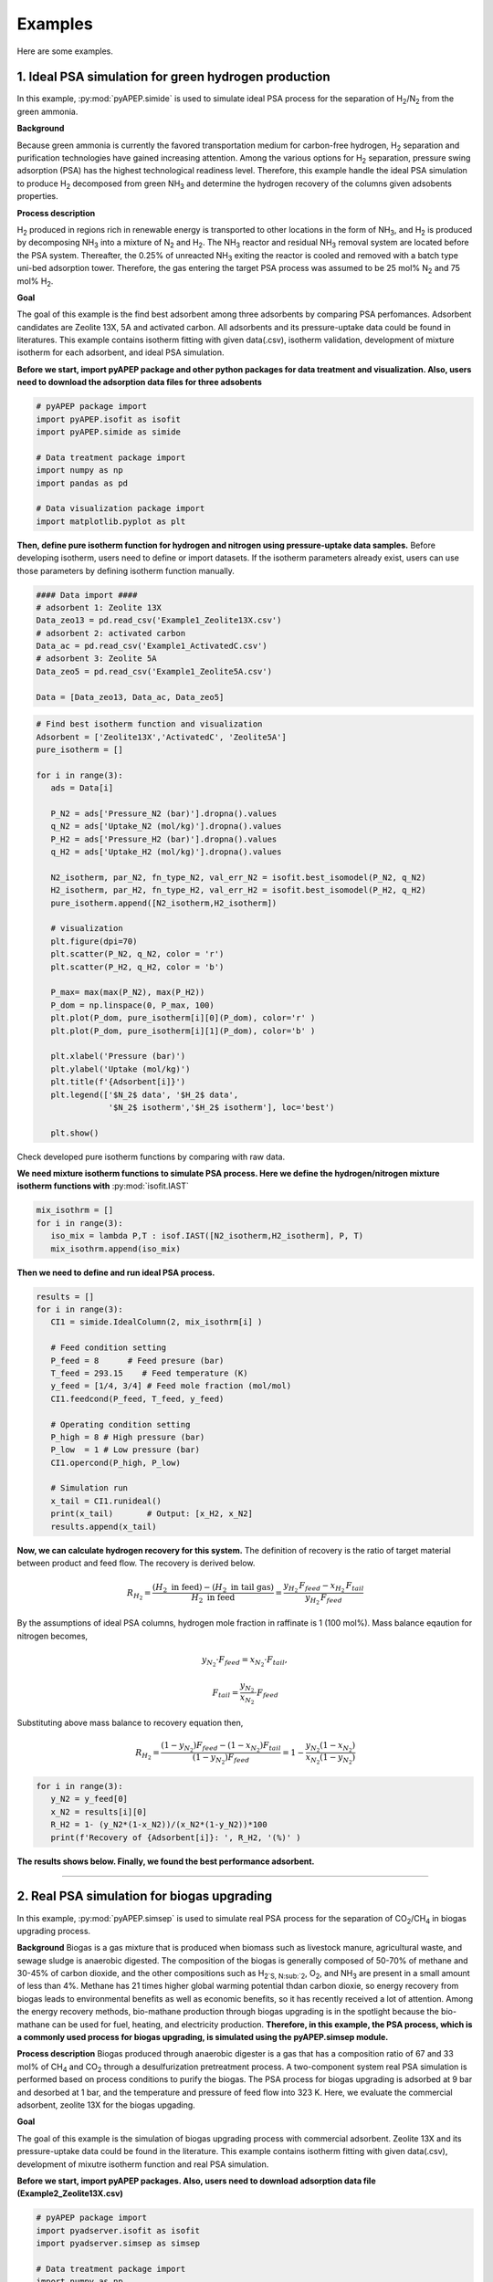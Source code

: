 Examples
========

Here are some examples.

1. Ideal PSA simulation for green hydrogen production
'''''''''''''''''''''''''''''''''''''''''''''''''''''''

In this example, :py:mod:`pyAPEP.simide` is used to simulate ideal PSA process for the separation of H\ :sub:`2`/N\ :sub:`2` from the green ammonia.

**Background**

Because green ammonia is currently the favored transportation medium for carbon-free hydrogen, H\ :sub:`2` separation and purification technologies have gained increasing attention. Among the various options for H\ :sub:`2` separation, pressure swing adsorption (PSA) has the highest technological readiness level. Therefore, this example handle the ideal PSA simulation to produce H\ :sub:`2` decomposed from green NH\ :sub:`3` and determine the hydrogen recovery of the columns given adsobents properties.

.. image:: images/GreenNH3_process.png
  :width: 800
  :alt: GreenNH3 process
  :align: center

**Process description**

H\ :sub:`2` produced in regions rich in renewable energy is transported to other locations in the form of NH\ :sub:`3`, and H\ :sub:`2` is produced by decomposing NH\ :sub:`3` into a mixture of N\ :sub:`2` and H\ :sub:`2`. The NH\ :sub:`3` reactor and residual NH\ :sub:`3` removal system are located before the PSA system. Thereafter, the 0.25% of unreacted NH\ :sub:`3` exiting the reactor is cooled and removed with a batch type uni-bed adsorption tower. Therefore, the gas entering the target PSA process was assumed to be 25 mol% N\ :sub:`2` and 75 mol% H\ :sub:`2`.

**Goal**

The goal of this example is the find best adsorbent among three adsorbents by comparing PSA perfomances. Adsorbent candidates are Zeolite 13X, 5A and activated carbon. All adsorbents and its pressure-uptake data could be found in literatures. This example contains isotherm fitting with given data(.csv), isotherm validation, development of mixture isotherm for each adsorbent, and ideal PSA simulation.

**Before we start, import pyAPEP package and other python packages for data treatment and visualization. Also, users need to download the adsorption data files for three adsobents**

.. code-block:: python

   # pyAPEP package import
   import pyAPEP.isofit as isofit
   import pyAPEP.simide as simide

   # Data treatment package import
   import numpy as np
   import pandas as pd

   # Data visualization package import
   import matplotlib.pyplot as plt

.. _isotherm_definition:

**Then, define pure isotherm function for hydrogen and nitrogen using pressure-uptake data samples.** Before developing isotherm, users need to define or import datasets. If the isotherm parameters already exist, users can use those parameters by defining isotherm function manually.

.. code-block:: python

   #### Data import ####
   # adsorbent 1: Zeolite 13X
   Data_zeo13 = pd.read_csv('Example1_Zeolite13X.csv')
   # adsorbent 2: activated carbon
   Data_ac = pd.read_csv('Example1_ActivatedC.csv')
   # adsorbent 3: Zeolite 5A
   Data_zeo5 = pd.read_csv('Example1_Zeolite5A.csv')

   Data = [Data_zeo13, Data_ac, Data_zeo5]

.. code-block:: python

   # Find best isotherm function and visualization
   Adsorbent = ['Zeolite13X','ActivatedC', 'Zeolite5A']
   pure_isotherm = []

   for i in range(3):
      ads = Data[i]
      
      P_N2 = ads['Pressure_N2 (bar)'].dropna().values
      q_N2 = ads['Uptake_N2 (mol/kg)'].dropna().values
      P_H2 = ads['Pressure_H2 (bar)'].dropna().values
      q_H2 = ads['Uptake_H2 (mol/kg)'].dropna().values
      
      N2_isotherm, par_N2, fn_type_N2, val_err_N2 = isofit.best_isomodel(P_N2, q_N2)
      H2_isotherm, par_H2, fn_type_H2, val_err_H2 = isofit.best_isomodel(P_H2, q_H2)
      pure_isotherm.append([N2_isotherm,H2_isotherm])

      # visualization
      plt.figure(dpi=70)
      plt.scatter(P_N2, q_N2, color = 'r')
      plt.scatter(P_H2, q_H2, color = 'b')
      
      P_max= max(max(P_N2), max(P_H2))
      P_dom = np.linspace(0, P_max, 100)
      plt.plot(P_dom, pure_isotherm[i][0](P_dom), color='r' )
      plt.plot(P_dom, pure_isotherm[i][1](P_dom), color='b' )
      
      plt.xlabel('Pressure (bar)')
      plt.ylabel('Uptake (mol/kg)')
      plt.title(f'{Adsorbent[i]}')
      plt.legend(['$N_2$ data', '$H_2$ data',
                  '$N_2$ isotherm','$H_2$ isotherm'], loc='best')
      
      plt.show()

Check developed pure isotherm functions by comparing with raw data.

.. |pic1| image:: images/Zeolite13X.png
    :width: 49%

.. |pic2| image:: images/ActivatedC.png
    :width: 49%

|pic1| |pic2|

.. image:: images/Zeolite5A.png
   :width: 49%
   :alt: Zeolite5A
   :align: center

**We need mixture isotherm functions to simulate PSA process. Here we define the hydrogen/nitrogen mixture isotherm functions with** :py:mod:`isofit.IAST`

.. code-block:: python

   mix_isothrm = []
   for i in range(3):
      iso_mix = lambda P,T : isof.IAST([N2_isotherm,H2_isotherm], P, T)
      mix_isothrm.append(iso_mix)

**Then we need to define and run ideal PSA process.**

.. code-block:: python

   results = []
   for i in range(3):
      CI1 = simide.IdealColumn(2, mix_isothrm[i] )

      # Feed condition setting
      P_feed = 8      # Feed presure (bar)
      T_feed = 293.15    # Feed temperature (K)
      y_feed = [1/4, 3/4] # Feed mole fraction (mol/mol)
      CI1.feedcond(P_feed, T_feed, y_feed)

      # Operating condition setting
      P_high = 8 # High pressure (bar)
      P_low  = 1 # Low pressure (bar)
      CI1.opercond(P_high, P_low)

      # Simulation run
      x_tail = CI1.runideal()
      print(x_tail)       # Output: [x_H2, x_N2]
      results.append(x_tail)

**Now, we can calculate hydrogen recovery for this system.** The definition of recovery is the ratio of target material between product and feed flow. The recovery is derived below.

.. math::

    R_{H_2} = \frac{(H_2 \textrm{ in feed})-(H_2 \textrm{ in tail gas})}{H_2 \textrm{ in feed}} = \frac{y_{H_2}\,F_{feed}-x_{H_2}\,F_{tail}}{y_{H_2}\,F_{feed}}

By the assumptions of ideal PSA columns, hydrogen mole fraction in raffinate is 1 (100 mol%). Mass balance eqaution for nitrogen becomes,

.. math::

    y_{N_2}\cdot F_{feed} = x_{N_2}\cdot F_{tail},

.. math::

    F_{tail} = \frac{y_{N_2}}{x_{N_2}} \cdot F_{feed}

Substituting above mass balance to recovery equation then,

.. math::

    R_{H_2} = \frac{(1-y_{N_2})F_{feed} - (1-x_{N_2})F_{tail}}{(1-y_{N_2})F_{feed}} = 1 - \frac{y_{N_2}(1-x_{N_2})}{x_{N_2}(1-y_{N_2})}

.. code-block:: python
   
   for i in range(3):
      y_N2 = y_feed[0]
      x_N2 = results[i][0]
      R_H2 = 1- (y_N2*(1-x_N2))/(x_N2*(1-y_N2))*100
      print(f'Recovery of {Adsorbent[i]}: ', R_H2, '(%)' )

**The results shows below. Finally, we found the best performance adsorbent.**

.. image:: images/H2_results.png
   :width: 49%
   :alt: H2_results
   :align: center

------------------------------------------------------------------------


2. Real PSA simulation for biogas upgrading
'''''''''''''''''''''''''''''''''''''''''''''''

In this example, :py:mod:`pyAPEP.simsep` is used to simulate real PSA process for the separation of CO\ :sub:`2`/CH\ :sub:`4` in biogas upgrading process.

**Background**
Biogas is a gas mixture that is produced when biomass such as livestock manure, agricultural waste, and sewage sludge is anaerobic digested. The composition of the biogas is generally composed of 50-70% of methane and 30-45% of carbon dioxide, and the other compositions such as H\ :sub:`2`S, N\ :sub:`2`, O\ :sub:`2`, and NH\ :sub:`3` are present in a small amount of less than 4%. Methane has 21 times higher global warming potential thdan carbon dioxie, so energy recovery from biogas leads to environmental benefits as well as economic benefits, so it has recently received a lot of attention. Among the energy recovery methods, bio-mathane production through biogas upgrading is in the spotlight because the bio-mathane can be used for fuel, heating, and electricity production.
**Therefore, in this example, the PSA process, which is a commonly used process for biogas upgrading, is simulated using the pyAPEP.simsep module.**

.. image:: images/Biogas.png
  :width: 700
  :alt: GreenNH3 process
  :align: center

**Process description**
Biogas produced through anaerobic digester is a gas that has a composition ratio of 67 and 33 mol% of CH\ :sub:`4` and CO\ :sub:`2` through a desulfurization pretreatment process. A two-component system real PSA simulation is performed based on process conditions to purify the biogas. The PSA process for biogas upgrading is adsorbed at 9 bar and desorbed at 1 bar, and the temperature and pressure of feed flow into 323 K. Here, we evaluate the commercial adsorbent, zeolite 13X for the biogas upgading.

**Goal**

The goal of this example is the simulation of biogas upgrading process with commercial adsorbent. Zeolite 13X and its pressure-uptake data could be found in the literature. This example contains isotherm fitting with given data(.csv), development of mixutre isotherm function and real PSA simulation.

**Before we start, import pyAPEP packages. Also, users need to download adsorption data file (Example2_Zeolite13X.csv)**

.. code-block:: python

   # pyAPEP package import
   import pyadserver.isofit as isofit
   import pyadserver.simsep as simsep

   # Data treatment package import
   import numpy as np
   import pandas as pd

   # Data visualization package import
   import matplotlib.pyplot as plt

**Fist, from the adsorption data samples, we need to find pure isotherm function for methane and carbon dioxide.** Before developing isotherm, users need to define or import datasets. If the isotherm parameters already exist, users can use those parameters by defining isotherm function manually.

.. code-block:: python

   # Data import
   Data = pd.read_csv('Example2_Zeolite13X.csv')

   # Pure isotherm definition
   P_CO2 = Data['Pressure_CO2 (bar)'].dropna().values
   q_CO2 = Data['Uptake_CO2 (mol/kg)'].dropna().values

   P_CH4 = Data['Pressure_CH4 (bar)'].dropna().values
   q_CH4 = Data['Uptake_CH4 (mol/kg)'].dropna().values

   CO2_iso, _, _, _ = isofit.best_isomodel(P_CO2, q_CO2)
   CH4_iso, _, _, _ = isofit.best_isomodel(P_CH4, q_CH4)
   CO2_iso_ = lambda P,T: CO2_iso(P)
   CH4_iso_ = lambda P,T: CH4_iso(P)

**Then, we need mixture isotherm function to simulate PSA process for three components. Here we define the carbon dioxide and methane mixture isotherm with** :py:mod:`isofit.IAST`. **The developed mixture isotherm is used to newly define the mixture isotherm that can be utilized in a real PSA simulation.**

.. code-block:: python

   iso_mix = lambda P,T : isof.IAST(iso_list, P, T)

   def mix_iso_arr(P_list, T_list):       # Newly defined mixture isotherm
      q1_re = []
      q2_re = []
      for i in range(len(P_list[0])):
         P = [P_list[0][i]] + [P_list[1][i]]
         q = iso_mix(P, T_list[i])
         q1, q2 = q[0], q[1]
         q1_re.append(q1)
         q2_re.append(q2)

      q1_arr = np.array(q1_re)
      q2_arr = np.array(q2_re)    
      return [q1_arr, q2_arr]

**Then we need to define and run real PSA process. Most of the process parameters are the same with the literature. \ref **

.. code-block:: python

   # Column design
   N = 21
   L = 1.35
   A_cros = np.pi*0.15**2
   CR1 = simsep.column(L, A_cros, n_component=2, N_node = N)

   # Adsorbent parameters setting
   voidfrac = 0.37      # (m^3/m^3)
   D_particle = 12e-4   # (m)
   rho = 1324           # (kg/m^3)
   CR1.adsorbent_info(mix_iso_arr, voidfrac, D_particle, rho)

   # Feed condition setting
   Mmol = [0.044, 0.016]            # kg/mol
   mu_visco= [11.86E-6, 16.13E-6]   # (Pa sec) 
   CR1.gas_prop_info(Mmol, mu_visco)

   # Mass transfer information setting
   k_MTC  = [1E-4, 1E-4]     # m/sec
   a_surf = 1                # m2/m3
   D_disp = [1E-6, 1E-6]     # m^2/sec 
   CR1.mass_trans_info(k_MTC, a_surf, D_disp)

   # Thermal information setting
   dH_ads = [31.164e3,20.856e3]   # J/mol
   Cp_s = 900
   Cp_g = [38.236, 35.8]          # J/mol/K
   h_heat = 100                   # J/m2/K/s
   CR1.thermal_info(dH_ads, Cp_s, Cp_g, h_heat)

   # Boundary condition setting
   P_inlet = 9
   P_outlet = 8.0
   T_feed = 323
   y_feed = [0.67,0.33]

   Cv_inlet = 0.02E-1             # inlet valve constant (m/sec/bar)
   Cv_outlet= 2.0E-1           # outlet valve constant (m/sec/bar)
   Q_feed = 0.05*A_cros  # volumetric flowrate (m^3/sec)

   CR1.boundaryC_info(P_outlet, P_inlet, T_feed, y_feed,
                     Cv_inlet, Cv_outlet,
                     Q_inlet = Q_feed,
                     assigned_v_option = True)

   # Initial condition setting
   P_init = 8.5*np.ones(N)                   # (bar)
   y_init = [0.5*np.ones(N), 0.5*np.ones(N)] # (mol/mol)
   T_init = T_feed*np.ones(N)
   q_init = mix_iso_arr(P_init*np.array(y_init), T_init)

   CR1.initialC_info(P_init, T_init, T_init, y_init, q_init)
   print(CR1)

   # Simulation run
   y_res, z_res, t_res = CR1.run_mamoen(25,n_sec = 20, 
                                    CPUtime_print = True)

:py:mod:`pyAPEP.simsep` **module gives various results plotting functions. Here, we using those functions.**

.. code-block:: python

   # Internal pressure in z direction
   fig, ax = CR1.Graph_P(2, loc=[1.15,0.9])

.. image:: images/simsep_example_pressure.png
  :width: 400
  :alt: simsep_example_pressure
  :align: center

.. code-block:: python 

   # Concentration of gas and solid phase in z direction
   fig = CR1.Graph(2, 0, loc=[1.15,0.9], 
                  yaxis_label = 'Gas concentration of CO$_2$ (mol/m$^3$)',
                  file_name = 'C1.png')
   fig = CR1.Graph(2, 1, loc=[1.15,0.9], 
                  yaxis_label = 'Gas concentration of CH$_4$ (mol/m$^3$)',
                  file_name = 'C2.png')

.. |pic3| image:: images/CH4_gas_conc.png
    :width: 49%

.. |pic4| image:: images/CO2_gas_conc.png
    :width: 49%

|pic3| |pic4|

